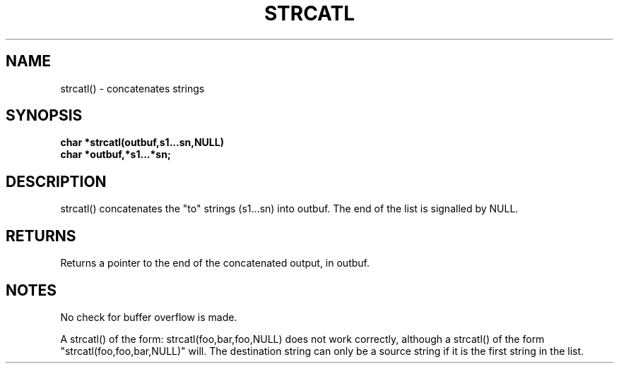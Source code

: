 . \"  Manual Seite fuer strcatl
. \" @(#)strcatl.3	1.1
. \"
.if t .ds a \v'-0.55m'\h'0.00n'\z.\h'0.40n'\z.\v'0.55m'\h'-0.40n'a
.if t .ds o \v'-0.55m'\h'0.00n'\z.\h'0.45n'\z.\v'0.55m'\h'-0.45n'o
.if t .ds u \v'-0.55m'\h'0.00n'\z.\h'0.40n'\z.\v'0.55m'\h'-0.40n'u
.if t .ds A \v'-0.77m'\h'0.25n'\z.\h'0.45n'\z.\v'0.77m'\h'-0.70n'A
.if t .ds O \v'-0.77m'\h'0.25n'\z.\h'0.45n'\z.\v'0.77m'\h'-0.70n'O
.if t .ds U \v'-0.77m'\h'0.30n'\z.\h'0.45n'\z.\v'0.77m'\h'-.75n'U
.if t .ds s \(*b
.if t .ds S SS
.if n .ds a ae
.if n .ds o oe
.if n .ds u ue
.if n .ds s sz
.TH STRCATL 3 "15. Juli 1988" "J\*org Schilling" "Schily\'s LIBRARY FUNCTIONS"
.SH NAME
strcatl() \- concatenates strings
.SH SYNOPSIS
.nf
.B
char *strcatl(outbuf,s1\|.\|.\|.sn,NULL) 
.B	char *outbuf,*s1\|.\|.\|.*sn;
.fi
.SH DESCRIPTION
strcatl() concatenates the "to" strings (s1\|.\|.\|.sn) into outbuf.
The end of the list is signalled by NULL.
.SH RETURNS
Returns a pointer to the end of the concatenated output, in
outbuf.
.SH NOTES
No check for buffer overflow is made.
.PP
A strcatl() of the form: strcatl(foo,bar,foo,NULL) does not work
correctly, although a strcatl() of the form
"strcatl(foo,foo,bar,NULL)" will. The destination string can
only be a source string if it is the first string in the list.
